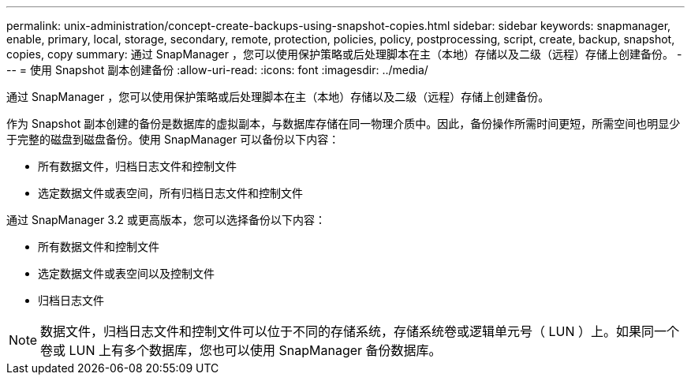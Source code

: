 ---
permalink: unix-administration/concept-create-backups-using-snapshot-copies.html 
sidebar: sidebar 
keywords: snapmanager, enable, primary, local, storage, secondary, remote, protection, policies, policy, postprocessing, script, create, backup, snapshot, copies, copy 
summary: 通过 SnapManager ，您可以使用保护策略或后处理脚本在主（本地）存储以及二级（远程）存储上创建备份。 
---
= 使用 Snapshot 副本创建备份
:allow-uri-read: 
:icons: font
:imagesdir: ../media/


[role="lead"]
通过 SnapManager ，您可以使用保护策略或后处理脚本在主（本地）存储以及二级（远程）存储上创建备份。

作为 Snapshot 副本创建的备份是数据库的虚拟副本，与数据库存储在同一物理介质中。因此，备份操作所需时间更短，所需空间也明显少于完整的磁盘到磁盘备份。使用 SnapManager 可以备份以下内容：

* 所有数据文件，归档日志文件和控制文件
* 选定数据文件或表空间，所有归档日志文件和控制文件


通过 SnapManager 3.2 或更高版本，您可以选择备份以下内容：

* 所有数据文件和控制文件
* 选定数据文件或表空间以及控制文件
* 归档日志文件



NOTE: 数据文件，归档日志文件和控制文件可以位于不同的存储系统，存储系统卷或逻辑单元号（ LUN ）上。如果同一个卷或 LUN 上有多个数据库，您也可以使用 SnapManager 备份数据库。
